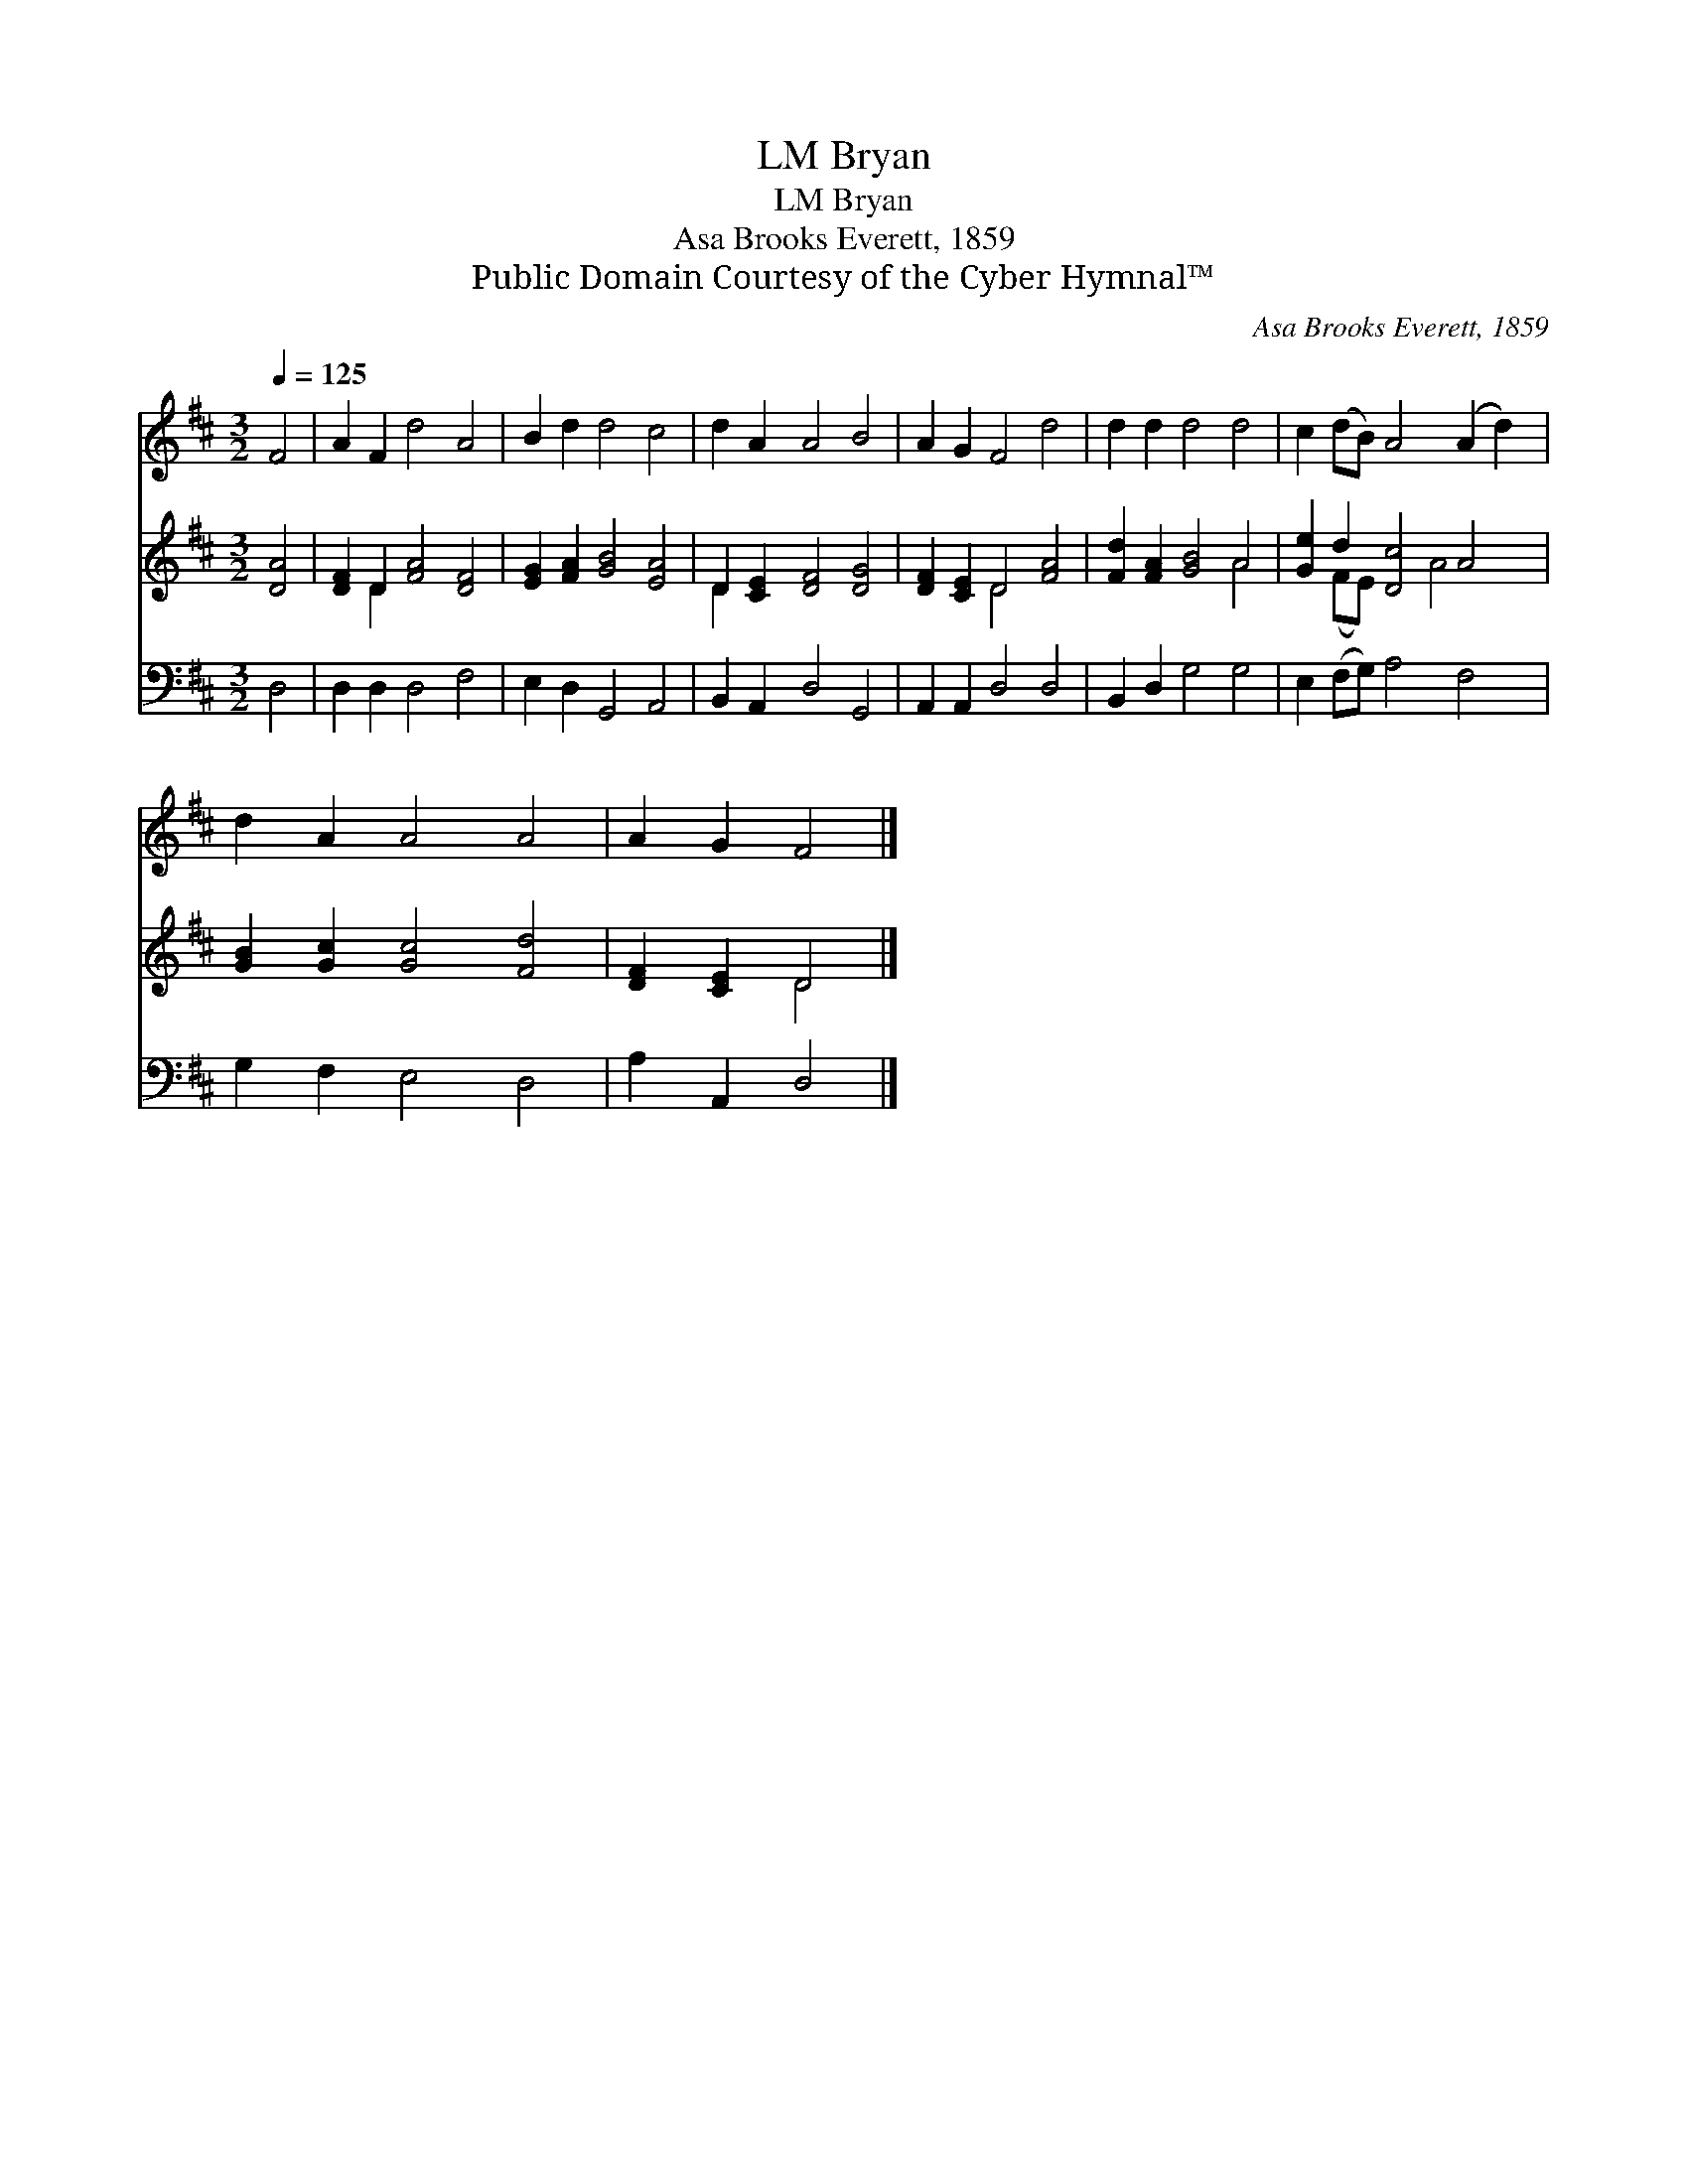 X:1
T:Bryan, LM
T:Bryan, LM
T:Asa Brooks Everett, 1859
T:Public Domain Courtesy of the Cyber Hymnal™
C:Asa Brooks Everett, 1859
Z:Public Domain
Z:Courtesy of the Cyber Hymnal™
%%score 1 ( 2 3 ) 4
L:1/8
Q:1/4=125
M:3/2
K:D
V:1 treble 
V:2 treble 
V:3 treble 
V:4 bass 
V:1
 F4 | A2 F2 d4 A4 | B2 d2 d4 c4 | d2 A2 A4 B4 | A2 G2 F4 d4 | d2 d2 d4 d4 | c2 (dB) A4 (A2 d2) | %7
 d2 A2 A4 A4 | A2 G2 F4 |] %9
V:2
 [DA]4 | [DF]2 D2 [FA]4 [DF]4 | [EG]2 [FA]2 [GB]4 [EA]4 | D2 [CE]2 [DF]4 [DG]4 | %4
 [DF]2 [CE]2 D4 [FA]4 | [Fd]2 [FA]2 [GB]4 A4 | [Ge]2 d2 [Dc]4 A4 | [GB]2 [Gc]2 [Gc]4 [Fd]4 | %8
 [DF]2 [CE]2 D4 |] %9
V:3
 x4 | x2 D2 x8 | x12 | D2 x10 | x4 D4 x4 | x8 A4 | x2 (FE) x3 A4 x | x12 | x4 D4 |] %9
V:4
 D,4 | D,2 D,2 D,4 F,4 | E,2 D,2 G,,4 A,,4 | B,,2 A,,2 D,4 G,,4 | A,,2 A,,2 D,4 D,4 | %5
 B,,2 D,2 G,4 G,4 | E,2 (F,G,) A,4 F,4 | G,2 F,2 E,4 D,4 | A,2 A,,2 D,4 |] %9

